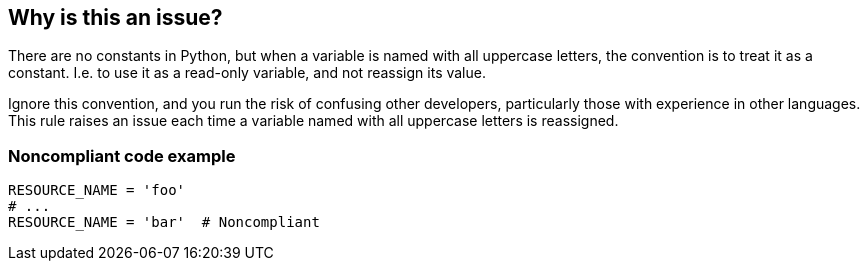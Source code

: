 == Why is this an issue?

There are no constants in Python, but when a variable is named with all uppercase letters, the convention is to treat it as a constant. I.e. to use it as a read-only variable, and not reassign its value.


Ignore this convention, and you run the risk of confusing other developers, particularly those with experience in other languages. This rule raises an issue each time a variable named with all uppercase letters is reassigned.


=== Noncompliant code example

[source,python]
----
RESOURCE_NAME = 'foo'
# ...
RESOURCE_NAME = 'bar'  # Noncompliant
----

ifdef::env-github,rspecator-view[]

'''
== Implementation Specification
(visible only on this page)

=== Message

The naming of "xxx" indicates that it is intended to be constant, and should not be reassigned.


endif::env-github,rspecator-view[]
